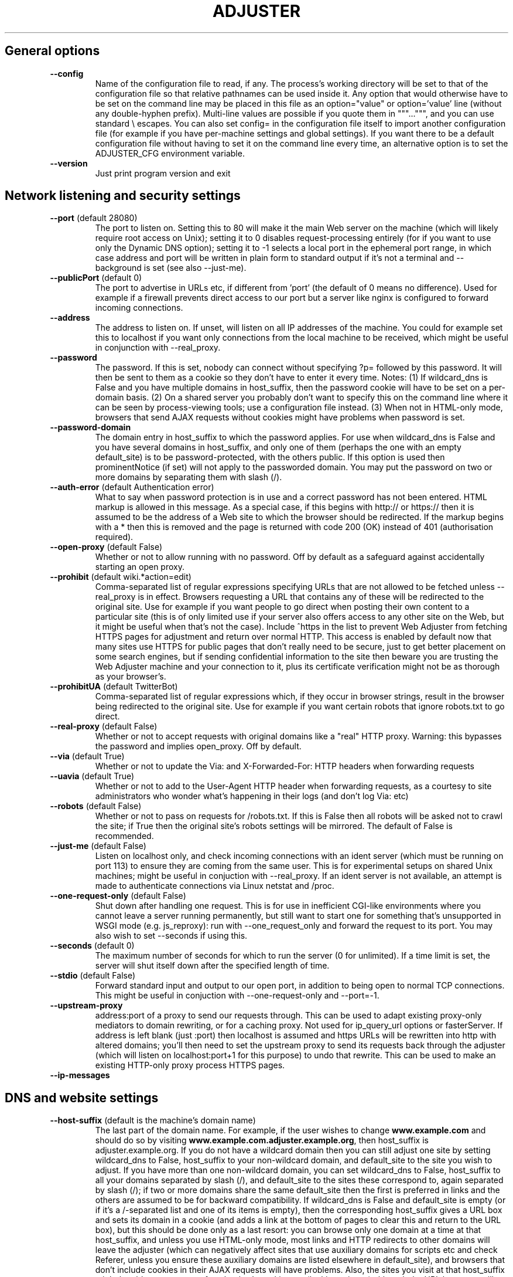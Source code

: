 .\" generated with Ronn-NG/v0.9.1
.\" http://github.com/apjanke/ronn-ng/tree/0.9.1
.TH "ADJUSTER" "1" "June 2023" "Silas S. Brown"
.SH "General options"
.TP
\fB\-\-config\fR
Name of the configuration file to read, if any\. The process's working directory will be set to that of the configuration file so that relative pathnames can be used inside it\. Any option that would otherwise have to be set on the command line may be placed in this file as an option="value" or option='value' line (without any double\-hyphen prefix)\. Multi\-line values are possible if you quote them in """\|\.\|\.\|\.""", and you can use standard \e escapes\. You can also set config= in the configuration file itself to import another configuration file (for example if you have per\-machine settings and global settings)\. If you want there to be a default configuration file without having to set it on the command line every time, an alternative option is to set the ADJUSTER_CFG environment variable\.
.TP
\fB\-\-version\fR
Just print program version and exit
.SH "Network listening and security settings"
.TP
\fB\-\-port\fR (default 28080)
The port to listen on\. Setting this to 80 will make it the main Web server on the machine (which will likely require root access on Unix); setting it to 0 disables request\-processing entirely (for if you want to use only the Dynamic DNS option); setting it to \-1 selects a local port in the ephemeral port range, in which case address and port will be written in plain form to standard output if it's not a terminal and \-\-background is set (see also \-\-just\-me)\.
.TP
\fB\-\-publicPort\fR (default 0)
The port to advertise in URLs etc, if different from 'port' (the default of 0 means no difference)\. Used for example if a firewall prevents direct access to our port but a server like nginx is configured to forward incoming connections\.
.TP
\fB\-\-address\fR
The address to listen on\. If unset, will listen on all IP addresses of the machine\. You could for example set this to localhost if you want only connections from the local machine to be received, which might be useful in conjunction with \-\-real_proxy\.
.TP
\fB\-\-password\fR
The password\. If this is set, nobody can connect without specifying ?p= followed by this password\. It will then be sent to them as a cookie so they don't have to enter it every time\. Notes: (1) If wildcard_dns is False and you have multiple domains in host_suffix, then the password cookie will have to be set on a per\-domain basis\. (2) On a shared server you probably don't want to specify this on the command line where it can be seen by process\-viewing tools; use a configuration file instead\. (3) When not in HTML\-only mode, browsers that send AJAX requests without cookies might have problems when password is set\.
.TP
\fB\-\-password\-domain\fR
The domain entry in host_suffix to which the password applies\. For use when wildcard_dns is False and you have several domains in host_suffix, and only one of them (perhaps the one with an empty default_site) is to be password\-protected, with the others public\. If this option is used then prominentNotice (if set) will not apply to the passworded domain\. You may put the password on two or more domains by separating them with slash (/)\.
.TP
\fB\-\-auth\-error\fR (default Authentication error)
What to say when password protection is in use and a correct password has not been entered\. HTML markup is allowed in this message\. As a special case, if this begins with http:// or https:// then it is assumed to be the address of a Web site to which the browser should be redirected\. If the markup begins with a * then this is removed and the page is returned with code 200 (OK) instead of 401 (authorisation required)\.
.TP
\fB\-\-open\-proxy\fR (default False)
Whether or not to allow running with no password\. Off by default as a safeguard against accidentally starting an open proxy\.
.TP
\fB\-\-prohibit\fR (default wiki\.*action=edit)
Comma\-separated list of regular expressions specifying URLs that are not allowed to be fetched unless \-\-real_proxy is in effect\. Browsers requesting a URL that contains any of these will be redirected to the original site\. Use for example if you want people to go direct when posting their own content to a particular site (this is of only limited use if your server also offers access to any other site on the Web, but it might be useful when that's not the case)\. Include ^https in the list to prevent Web Adjuster from fetching HTTPS pages for adjustment and return over normal HTTP\. This access is enabled by default now that many sites use HTTPS for public pages that don't really need to be secure, just to get better placement on some search engines, but if sending confidential information to the site then beware you are trusting the Web Adjuster machine and your connection to it, plus its certificate verification might not be as thorough as your browser's\.
.TP
\fB\-\-prohibitUA\fR (default TwitterBot)
Comma\-separated list of regular expressions which, if they occur in browser strings, result in the browser being redirected to the original site\. Use for example if you want certain robots that ignore robots\.txt to go direct\.
.TP
\fB\-\-real\-proxy\fR (default False)
Whether or not to accept requests with original domains like a "real" HTTP proxy\. Warning: this bypasses the password and implies open_proxy\. Off by default\.
.TP
\fB\-\-via\fR (default True)
Whether or not to update the Via: and X\-Forwarded\-For: HTTP headers when forwarding requests
.TP
\fB\-\-uavia\fR (default True)
Whether or not to add to the User\-Agent HTTP header when forwarding requests, as a courtesy to site administrators who wonder what's happening in their logs (and don't log Via: etc)
.TP
\fB\-\-robots\fR (default False)
Whether or not to pass on requests for /robots\.txt\. If this is False then all robots will be asked not to crawl the site; if True then the original site's robots settings will be mirrored\. The default of False is recommended\.
.TP
\fB\-\-just\-me\fR (default False)
Listen on localhost only, and check incoming connections with an ident server (which must be running on port 113) to ensure they are coming from the same user\. This is for experimental setups on shared Unix machines; might be useful in conjuction with \-\-real_proxy\. If an ident server is not available, an attempt is made to authenticate connections via Linux netstat and /proc\.
.TP
\fB\-\-one\-request\-only\fR (default False)
Shut down after handling one request\. This is for use in inefficient CGI\-like environments where you cannot leave a server running permanently, but still want to start one for something that's unsupported in WSGI mode (e\.g\. js_reproxy): run with \-\-one_request_only and forward the request to its port\. You may also wish to set \-\-seconds if using this\.
.TP
\fB\-\-seconds\fR (default 0)
The maximum number of seconds for which to run the server (0 for unlimited)\. If a time limit is set, the server will shut itself down after the specified length of time\.
.TP
\fB\-\-stdio\fR (default False)
Forward standard input and output to our open port, in addition to being open to normal TCP connections\. This might be useful in conjuction with \-\-one\-request\-only and \-\-port=\-1\.
.TP
\fB\-\-upstream\-proxy\fR
address:port of a proxy to send our requests through\. This can be used to adapt existing proxy\-only mediators to domain rewriting, or for a caching proxy\. Not used for ip_query_url options or fasterServer\. If address is left blank (just :port) then localhost is assumed and https URLs will be rewritten into http with altered domains; you'll then need to set the upstream proxy to send its requests back through the adjuster (which will listen on localhost:port+1 for this purpose) to undo that rewrite\. This can be used to make an existing HTTP\-only proxy process HTTPS pages\.
.TP
\fB\-\-ip\-messages\fR

.SH "DNS and website settings"
.TP
\fB\-\-host\-suffix\fR (default is the machine's domain name)
The last part of the domain name\. For example, if the user wishes to change \fBwww\.example\.com\fR and should do so by visiting \fBwww\.example\.com\.adjuster\.example\.org\fR, then host_suffix is adjuster\.example\.org\. If you do not have a wildcard domain then you can still adjust one site by setting wildcard_dns to False, host_suffix to your non\-wildcard domain, and default_site to the site you wish to adjust\. If you have more than one non\-wildcard domain, you can set wildcard_dns to False, host_suffix to all your domains separated by slash (/), and default_site to the sites these correspond to, again separated by slash (/); if two or more domains share the same default_site then the first is preferred in links and the others are assumed to be for backward compatibility\. If wildcard_dns is False and default_site is empty (or if it's a /\-separated list and one of its items is empty), then the corresponding host_suffix gives a URL box and sets its domain in a cookie (and adds a link at the bottom of pages to clear this and return to the URL box), but this should be done only as a last resort: you can browse only one domain at a time at that host_suffix, and unless you use HTML\-only mode, most links and HTTP redirects to other domains will leave the adjuster (which can negatively affect sites that use auxiliary domains for scripts etc and check Referer, unless you ensure these auxiliary domains are listed elsewhere in default_site), and browsers that don't include cookies in their AJAX requests will have problems\. Also, the sites you visit at that host_suffix might be able to see some of each other's cookies etc (leaking privacy) although the URL box page will try to clear site cookies\.
.TP
\fB\-\-default\-site\fR
The site to fetch from if nothing is specified before host_suffix, e\.g\. example\.org (add \.0 at the end to specify an HTTPS connection, but see the 'prohibit' option)\. If default_site is omitted then the user is given a URL box when no site is specified; if it is 'error' then an error is shown in place of the URL box (the text of the error depends on the settings of wildcard_dns and real_proxy)\.
.TP
\fB\-\-search\-sites\fR
Comma\-separated list of search sites to be made available when the URL box is displayed (if default_site is empty)\. Each item in the list should be a URL (which will be prepended to the search query), then a space, then a short description of the site\. The first item on the list is used by default; the user can specify other items by making the first word of their query equal to the first word of the short description\. Additionally, if some of the letters of that first word are in parentheses, the user may specify just those letters\. So for example if you have an entry \fBhttp://search\.example\.com/?q=\fR (e)xample, and the user types 'example test' or 'e test', it will use \fBhttp://search\.example\.com/?q=test\fR
.TP
\fB\-\-urlbox\-extra\-html\fR
Any extra HTML you want to place after the URL box (when shown), such as a paragraph explaining what your filters do etc\.
.TP
\fB\-\-urlboxPath\fR (default /)
The path of the URL box for use in links to it\. This might be useful for wrapper configurations, but a URL box can be served from any path on the default domain\. If however urlboxPath is set to something other than / then efforts are made to rewrite links to use it more often when in HTML\-only mode with cookie domain, which might be useful for limited\-server situations\. You can force HTML\-only mode to always be on by prefixing urlboxPath with *
.TP
\fB\-\-wildcard\-dns\fR (default True)
Set this to False if you do \fBnot\fR have a wildcard domain and want to process only default_site\. Setting this to False does not actually prevent other sites from being processed (for example, a user could override their local DNS resolver to make up for your lack of wildcard domain); if you want to really prevent other sites from being processed then you should get nginx or similar to block incoming requests for the wrong domain\. Setting wildcard_dns to False does stop the automatic re\-writing of links to sites other than default_site\. Leave it set to True to have \fBall\fR sites' links rewritten on the assumption that you have a wildcard domain\.
.SH "General adjustment options"
.TP
\fB\-\-default\-cookies\fR
Semicolon\-separated list of name=value cookies to send to all remote sites, for example to set preferences\. Any cookies that the browser itself sends will take priority over cookies in this list\. Note that these cookies are sent to \fBall\fR sites\. You can set a cookie only on a specific browser by putting (browser\-string) before the cookie name, e\.g\. (iPad)x=y will set x=y only if 'iPad' occurs in the browser string (to match more than one browser\-string keyword, you have to specify the cookie multiple times)\.
.TP
\fB\-\-headAppend\fR
Code to append to the HEAD section of every HTML document that has a BODY\. Use for example to add your own stylesheet links and scripts\. Not added to documents that lack a BODY such as framesets\.
.TP
\fB\-\-headAppendCSS\fR
URL of a stylesheet to add to the HEAD section of every HTML document that has a BODY\. This option automatically generates the LINK REL=\|\.\|\.\|\. markup for it, and also tries to delete the string '!important' from other stylesheets, to emulate setting this stylesheet as a user CSS\. Additionally, it is not affected by \-\-js\-upstream as headAppend is\. You can also include one or more 'fields' in the URL, by marking them with %s and following the URL with options e\.g\. \fBhttp://example\.org/style%s\-%s\.css;1,2,3;A,B\fR will allow combinations like style1\-A\.css or style3\-B\.css; in this case appropriate selectors are provided with the URL box (values may optionally be followed by = and a description), and any visitors who have not set their options will be redirected to the URL box to do so\.
.TP
\fB\-\-protectedCSS\fR
A regular expression matching URLs of stylesheets with are "protected" from having their '!important' strings deleted by headAppendCSS's logic\. This can be used for example if you are adding scripts to allow the user to choose alternate CSS files in place of headAppendCSS, and you wish the alternate CSS files to have the same status as the one supplied in headAppendCSS\.
.TP
\fB\-\-cssName\fR
A name for the stylesheet specified in headAppendCSS, such as "High Contrast"\. If cssName is set, then the headAppendCSS stylesheet will be marked as "alternate", with Javascript links at the bottom of the page for browsers that lack their own CSS switching options\. If cssName begins with a * then the stylesheet is switched on by default; if cssName begins with a # then the stylesheet is switched on by default only if the browser reports system dark mode; if cssName is not set then the stylesheet (if any) is always on\.
.TP
\fB\-\-cssNameReload\fR (default IEMobile 6, IEMobile 7, IEMobile 8, Opera Mini, Opera Mobi, rekonq, MSIE 5, MSIE 6, MSIE 7, MSIE 9, MSIE 10)
List of (old) browsers that require alternate code for the cssName option, which is slower as it involves reloading the page on CSS switches\. Use this if the CSS switcher provided by cssName does nothing on your browser\.
.TP
\fB\-\-cssHtmlAttrs\fR
Attributes to add to the BODY element of an HTML document when cssNameReload is in effect (or when it would be in effect if cssName were set)\. This is for old browsers that try to render the document first and apply CSS later\. Example: 'text="yellow" bgcolor="black"' (not as flexible as CSS but can still make the rendering process less annoying)\. If headAppendCSS has "fields" then cssHtmlAttrs can list multiple sets of attributes separated by ; and each set corresponds with an option in the last field of headAppendCSS\.
.TP
\fB\-\-headAppendRuby\fR (default False)
Convenience option which adds CSS and Javascript code to the HTML body that tries to ensure simple RUBY markup displays legibly across all modern browsers; this might be useful if you used Annotator Generator to make the htmlFilter program\. (The option is named 'head' because it used to add markup to the HEAD; this was moved to the BODY to work around browser bugs\.)
.TP
\fB\-\-highlighting\fR
Convenience option which adds CSS and Javascript code to add a text\-highlighting option to some browsers\. If set, this option should be set to a comma\-separated list of available colours (please ensure there's at least one for each stylesheet colour scheme likely to be in use); won't work well with \-\-render because images are not highlighted\. Highlights are saved in the browser, but might load incorrectly if the page's text changes between sessions\.
.TP
\fB\-\-bodyAppend\fR
Code to append to the BODY section of every HTML document that has one\. Use for example to add a script that needs to be run after the rest of the body has been read, or to add a footer explaining how the page has been modified\. See also prominentNotice\.
.TP
\fB\-\-bodyAppendGoesAfter\fR
If this is set to a regular expression matching some text or HTML code that appears verbatim in the body section, the code in bodyAppend will be inserted after the last instance of this regular expression (case sensitive) instead of at the end of the body\. Use for example if a site styles its pages such that the end of the body is not a legible place for a footer\.
.TP
\fB\-\-bodyPrepend\fR
Code to place at the start of the BODY section of every HTML document that has one\.
.TP
\fB\-\-prominentNotice\fR
Text to add as a prominent notice to processed sites (may include HTML)\. If the browser has sufficient Javascript support, this will float relative to the browser window and will contain an 'acknowledge' button to hide it (for the current site in the current browsing session)\. Use prominentNotice if you need to add important information about how the page has been modified\. If you set prominentNotice to the special value "htmlFilter", then the output of the htmlFilter option (if any) will be placed as a prominent notice; this can be used if you want to provide extra information or links derived from the content of the page\. Note: if you include Javascript document\.write() code in prominentNotice, check that document\.readyState is not 'complete' or you might find the document is erased on some website/browser combinations when a site script somehow causes your script to be re\-run after the document stream is closed\. In some rare cases you might also need to verify that document\.cookie does not contain _WA_warnOK=1
.TP
\fB\-\-staticDocs\fR
url#path of static documents to add to every website, e\.g\. /_myStatic/#/var/www (make sure the first part is something not likely to be used by the websites you visit)\. This can be used to supply extra Javascript (e\.g\. for bodyPrepend to load) if it needs to be served from the same domain\. The password option does not apply to staticDocs\.
.TP
\fB\-\-delete\fR
Comma\-separated list of regular expressions to delete from HTML documents\. Can be used to delete selected items of Javascript and other code if it is causing trouble for your browser\. Will also delete from the text of pages; use with caution\.
.TP
\fB\-\-delete\-css\fR
Comma\-separated list of regular expressions to delete from CSS documents (but not inline CSS in HTML); can be used to remove, for example, dimension limits that conflict with annotations you add, as an alternative to inserting CSS overrides\. In rare cases you might want to replace the deleted regexp with another, in which case you can use @@ to separate the two, and a second @@ can be used to specify a string in the CSS URL that must be present for the operation to take effect (this could be combined with a codeChanges to add query parameters to the URL if you want the change to occur only when the CSS is loaded from specific HTML pages)\.
.TP
\fB\-\-delete\-doctype\fR (default False)
Delete the DOCTYPE declarations from HTML pages\. This option is needed to get some old Webkit browsers to apply multiple CSS files consistently\.
.TP
\fB\-\-deleteOmit\fR (default iPhone, iPad, Android, Macintosh)
A list of browsers that do not need the delete and delete\-doctype options to be applied\. If any of these strings occur in the user\-agent then these options are disabled for that request, on the assumption that these browsers are capable enough to cope with the "problem" code\. Any delete\-css option is still applied however\.
.TP
\fB\-\-cacheOmit\fR (default IEMobile)
A list of browsers that cannot be trusted to provide correct Cache\-Control headers\. Use this if your browser fails to renew data when you press Reload\.
.TP
\fB\-\-zeroWidthDelete\fR (default IEMobile, MSIE 6)
A list of (old) browsers that cannot be relied on to process Unicode zero\-width space (U+200b) correctly and need it removed from websites
.TP
\fB\-\-codeChanges\fR
Several lines of text specifying changes that are to be made to all HTML and Javascript code files on certain sites; use as a last resort for fixing a site's scripts\. This option is best set in the configuration file and surrounded by r"""\|\.\|\.\|\."""\. The first line is a URL prefix (just "http" matches all); append a # to match an exact URL instead of a prefix, and #+number (e\.g\. #1 or #2) to match an exact URL and perform the change only that number of times in the page\. The second line is a string of code to search for, and the third is a string to replace it with\. Further groups of URL/search/replace lines may follow; blank lines and lines starting with # are ignored\. If the 'URL prefix' starts with a * then it is instead a string to search for within the code of the document body; any documents containing this code will match; thus it's possible to write rules of the form 'if the code contains A, then replace B with C'\. This processing takes place before any 'delete' option takes effect so it's possible to pick up on things that will be deleted, and it occurs after the domain rewriting so it's possible to change rewritten domains in the search/replace strings (but the URL prefix above should use the non\-adjusted version)\.
.TP
\fB\-\-boxPrompt\fR (default Website to adjust)
What to say before the URL box (when shown); may include HTML; for example if you've configured Web Adjuster to perform a single specialist change that can be described more precisely with some word other than 'adjust', you might want to set this\.
.TP
\fB\-\-viewsource\fR (default False)
Provide a "view source" option\. If set, you can see a page's pre\-adjustment source code, plus client and server headers, by adding "\.viewsource" to the end of a URL (after any query parameters etc)
.TP
\fB\-\-htmlonly\-mode\fR (default True)
Provide a checkbox allowing the user to see pages in "HTML\-only mode", stripping out images, scripts and CSS; this might be a useful fallback for very slow connections if a site's pages bring in many external files and the browser cannot pipeline its requests\. The checkbox is displayed by the URL box, not at the bottom of every page\.
.TP
\fB\-\-htmlonly\-css\fR (default False)
Leave images and CSS in the page when in "HTML\-only mode", removing only scripts
.TP
\fB\-\-mailtoPath\fR (default /@mail@to@__)
A location on every adjusted website to put a special redirection page to handle mailto: links, showing the user the contents of the link first (in case a mail client is not set up)\. This must be made up of URL\-safe characters starting with a / and should be a path that is unlikely to occur on normal websites and that does not conflict with renderPath\. If this option is empty, mailto: links are not changed\. (Currently, only plain HTML mailto: links are changed by this function; Javascript\-computed ones are not\.)
.TP
\fB\-\-mailtoSMS\fR (default Opera Mini, Opera Mobi, Android, Phone, Mobile)
When using mailtoPath, you can set a comma\-separated list of platforms that understand sms: links\. If any of these strings occur in the user\-agent then an SMS link will be provided on the mailto redirection page, to place the suggested subject and/or body into a draft SMS message instead of an email\.
.SH "External processing options"
.TP
\fB\-\-htmlFilter\fR
External program(s) to run to filter every HTML document\. If more than one program is specified separated by # then the user will be given a choice (see htmlFilterName option)\. Any shell command can be used; its standard input will get the HTML (or the plain text if htmlText is set), and it should send the new version to standard output\. Multiple copies of each program might be run at the same time to serve concurrent requests\. UTF\-8 character encoding is used\. If you are not able to run external programs then you could use a back\-end server (specify an http:// or https:// URL and input is POSTed in the request body; if this back\-end server is another Web Adjuster with submitPath and submitBookmarklet set then give its submitPath plus uA for its 1st filter, uB for its 2nd, etc), or use a Python function: specify * followed by the function name, and inject the function into the adjuster module from a wrapper script (which imports adjuster, sets adjuster\.options\.htmlFilter etc, injects the function and calls adjuster\.main)\. The function should take a byte\-string and return its modified version, and is run in the serving thread\. See also htmlUrl and htmlonly_tell_filter options\.
.TP
\fB\-\-htmlFilterName\fR
A name for the task performed by htmlFilter\. If this is set, the user will be able to switch it on and off from the browser via a cookie and some Javascript links at the bottom of HTML pages\. If htmlFilter lists two or more options, htmlFilterName should list the same number plus one (again separated by #); the first is the name of the entire category (for example "filters"), and the user can choose between any one of them or none at all (hence the number of options is one more than the number of filters); if this yields more than 3 options then all but the first two are hidden behind a "More" option on some browsers\.
.TP
\fB\-\-htmlJson\fR (default False)
Try to detect HTML strings in JSON responses and feed them to htmlFilter\. This can help when using htmlFilter with some AJAX\-driven sites\. \fBImportant\fR: Unless you also set the 'separator' option, the external program must preserve all newline characters, because multiple HTML strings in the same JSON response will be given to it separated by newlines, and the newlines of the output determine which fragment to put back where\. (If you combine htmlJson with htmlText, the external program will see text in HTML in JSON as well as text in HTML, but it won't see text in HTML in JSON in HTML\.)
.TP
\fB\-\-htmlText\fR (default False)
Causes the HTML to be parsed, and only the text parts (not the markup) will be sent to htmlFilter\. Useful to save doing HTML parsing in the external program\. The external program is still allowed to include HTML markup in its output\. \fBImportant\fR: Unless you also set the 'separator' option, the external program must preserve all newline characters, because multiple text strings will be given to it separated by newlines, and the newlines of the output determine which modified string to put back where\.
.TP
\fB\-\-separator\fR
If you are using htmlFilter with htmlJson and/or htmlText, you can set separator to any text string to be used as a separator between multiple items of data when passing them to the external program\. By default, newlines are used for this, but you can set it to any other character or sequence of characters that cannot be added or removed by the program\. (It does not matter if a website's text happens to use the separator characters\.) If separator is set, not only will it be used as a separator \fBbetween\fR items of data but also it will be added before the first and after the last item, thus allowing you to use an external program that outputs extra text before the first and after the last item\. The extra text will be discarded\. If however you do not set separator then the external program should not add anything extra before/after the document\.
.TP
\fB\-\-leaveTags\fR (default script, style, title, textarea, option)
When using htmlFilter with htmlText, you can set a comma\-separated list of HTML tag names whose enclosed text should \fBnot\fR be sent to the external program for modification\. For this to work, the website must properly close these tags and must not nest them\. (This list is also used for character\-set rendering\.)
.TP
\fB\-\-stripTags\fR (default wbr)
When using htmlFilter with htmlText, you can set a comma\-separated list of HTML tag names which should be deleted if they occur in any section of running text\. For example, "wbr" (word\-break opportunity) tags (listed by default) might cause problems with phrase\-based annotators\.
.TP
\fB\-\-htmlUrl\fR (default False)
Add a line containing the document's URL to the start of what gets sent to htmlFilter (useful for writing filters that behave differently for some sites; not yet implemented for submitBookmarklet, which will show a generic URL)\. The URL line must not be included in the filter's response\.
.TP
\fB\-\-htmlonly\-tell\-filter\fR (default False)
Add a line showing the current status of "HTML\-only mode" (see htmlonly_mode option) to the start of what gets sent to htmlFilter (before any htmlUrl if present), as "True" or "False" (must not be included in the filter's response)\. This may be useful for filters that need to do extra processing if client\-side scripts are removed\.
.TP
\fB\-\-submitPath\fR
If set, accessing this path (on any domain) will give a form allowing the user to enter their own text for processing with htmlFilter\. The path should be one that websites are not likely to use (even as a prefix), and must begin with a slash (/)\. If you prefix this with a * then the * is removed and any password set in the 'password' option does not apply to submitPath\. Details of the text entered on this form is not logged by Web Adjuster, but short texts are converted to compressed GET requests which might be logged by proxies etc\.
.TP
\fB\-\-submitPrompt\fR (default Type or paste in some text to adjust)
What to say before the form allowing users to enter their own text when submitPath is set (compare boxPrompt)
.TP
\fB\-\-submitBookmarklet\fR (default True)
If submitPath and htmlFilter is set, and if browser Javascript support seems sufficient, then add one or more 'bookmarklets' to the 'Upload Text' page (named after htmlFilterName if provided), allowing the user to quickly upload text from other sites\. This might be useful if for some reason those sites cannot be made to go through Web Adjuster directly\. The bookmarklets should work on modern desktop browsers and on iOS and Android; they should cope with frames and with Javascript\-driven changes to a page, and on some browsers an option is provided to additionally place the page into a frameset so that links to other pages on the same site can be followed without explicitly reactivating the bookmarklet (but this does have disadvantages\(empage must be reloaded + URL display gets 'stuck'\(emso it's left to the user to choose)\.
.TP
\fB\-\-submitBookmarkletFilterJS\fR (default !c\.nodeValue\.match(/^[ \-~\es]*$/))
A Javascript expression that evaluates true if a DOM text node 'c' should be processed by the 'bookmarklet' Javascript when submitPath and submitBookmarklet are set\. To process \fBall\fR text, set this option to c\.nodeValue\.length, but if your htmlFilter will not change certain kinds of text then you can make the Javascript run more efficiently by not processing these (quote the expression carefully)\. The default setting will not process text that is all ASCII\.
.TP
\fB\-\-submitBookmarkletChunkSize\fR (default 1024)
Specifies the approximate number of characters at a time that the 'bookmarklet' Javascript will send to the server if submitPath and submitBookmarklet are set\. Setting this too high could impair browser responsiveness, but too low will be inefficient with bandwidth and pages will take longer to finish\.
.TP
\fB\-\-submitBookmarkletDomain\fR
If set, specifies a domain to which the 'bookmarklet' Javascript should send its XMLHttpRequests, and ensures that they are sent over HTTPS if the 'bookmarklet' is activated from an HTTPS page (this is needed by some browsers to prevent blocking the XMLHttpRequest)\. submitBookmarkletDomain should be a domain for which the adjuster (or an identically\-configured copy) can receive requests on both HTTP and HTTPS, and which has a correctly\-configured HTTPS front\-end with valid certificate\.
.TP
\fB\-\-letsEncryptWarning\fR (default False)
Indicates that submitBookmarkletDomain (if set) has an HTTPS server that uses a certificate from LetsEncrypt, and we should warn users of certain old browsers that they won't accept it by default now LetsEncrypt's X3 expired at the end of September 2021
.TP
\fB\-\-submitBookmarkletRemoveExistingRuby\fR (default True)
Specifies that 'bookmarklets' added to the 'Upload text' page should remove all existing ruby on a page before running\. Use this for example if you expect to replace the text with ruby of a different kind of annotation\.
.SH "Javascript execution options"
.TP
\fB\-\-js\-interpreter\fR
Execute Javascript on the server for users who choose "HTML\-only mode"\. You can set js_interpreter to PhantomJS, HeadlessChrome, HeadlessFirefox, Chrome, Firefox, or edbrowse (experimental), and must have the appropriate one installed, along with an appropriate version of Selenium (and ChromeDriver or GeckoDriver if appropriate) if not using edbrowse\. Non\-headless Chrome or Firefox requires a display (and might not respond to manual window close) but may help work around bugs in some headless versions\. If you have multiple users, beware logins etc may be shared! If a URL box cannot be displayed (no wildcard_dns and default_site is full, or processing a "real" proxy request) then htmlonly_mode auto\-activates when js_interpreter is set, thus providing a way to partially Javascript\-enable browsers like Lynx\. If \-\-viewsource is enabled then js_interpreter URLs may also be followed by \.screenshot
.TP
\fB\-\-js\-upstream\fR (default False)
Handle \-\-headAppend, \-\-bodyPrepend, \-\-bodyAppend and \-\-codeChanges upstream of our Javascript interpreter instead of making these changes as code is sent to the client, and make \-\-staticDocs available to our interpreter as well as to the client\. This is for running experimental 'bookmarklets' etc with browsers like Lynx\.
.TP
\fB\-\-js\-frames\fR (default False)
When using js_interpreter, append the content of all frames and iframes to the main document\. This might help with bandwidth reduction and with sites that have complex cross\-frame dependencies that can be broken by sending separate requests through the adjuster\.
.TP
\fB\-\-js\-instances\fR (default 1)
The number of virtual browsers to load when js_interpreter is in use\. Increasing it will take more RAM but may aid responsiveness if you're loading multiple sites at once\.
.TP
\fB\-\-js\-429\fR (default True)
Return HTTP error 429 (too many requests) if js_interpreter queue is too long at page\-prefetch time\. When used with \-\-multicore, additionally close to new requests any core that's currently processing its full share of js_instances\.
.TP
\fB\-\-js\-restartAfter\fR (default 10)
When js_interpreter is in use, restart each virtual browser after it has been used this many times (0=unlimited); might help work around excessive RAM usage in PhantomJS v2\.1\.1\. If you have many \-\-js\-instances (and hardware to match) you could also try \-\-js\-restartAfter=1 (restart after every request) to work around runaway or unresponsive PhantomJS processes\.
.TP
\fB\-\-js\-restartMins\fR (default 10)
Restart an idle js_interpreter instance after about this number of minutes (0=unlimited); use this to stop the last\-loaded page from consuming CPU etc indefinitely if no more requests arrive at that instance\. Not applicable when \-\-js\-restartAfter=1\.
.TP
\fB\-\-js\-timeout1\fR (default 30)
When js_interpreter is in use, tell it to allow this number of seconds for initial page load\. More time is allowed for XMLHttpRequest etc to finish (unless our client cuts the connection in the meantime)\.
.TP
\fB\-\-js\-timeout2\fR (default 100)
When js_interpreter is in use, this value in seconds is treated as a 'hard timeout': if a webdriver process does not respond at all within this time, it is assumed hung and emergency restarted\.
.TP
\fB\-\-js\-retry\fR (default True)
If a js_interpreter fails, restart it and try the same fetch again while the remote client is still waiting
.TP
\fB\-\-js\-fallback\fR (default X\-Js\-Fallback)
If this is set to a non\-empty string and a js_interpreter fails (even after js_retry if set), serve the page without Javascript processing instead of serving an error\. The HTTP header specified by this option can tell the client whether or not Javascript was processed when a page is served\.
.TP
\fB\-\-js\-reproxy\fR (default True)
When js_interpreter is in use, have it send its upstream requests back through the adjuster on a different port\. This allows js_interpreter to be used for POST forms, fixes its Referer headers when not using real_proxy, monitors AJAX for early completion, prevents problems with file downloads, and enables the js_prefetch option\.
.TP
\fB\-\-js\-prefetch\fR (default True)
When running with js_reproxy, prefetch main pages to avoid holding up a js_interpreter instance if the remote server is down\. Turn this off if you expect most remote servers to be up and you want to detect js_429 issues earlier\.
.TP
\fB\-\-js\-UA\fR
Custom user\-agent string for js_interpreter requests, if for some reason you don't want to use the JS browser's default (or the client's if js_reproxy is on and js_prefetch off)\. If you prefix js_UA with a * then the * is removed and the user\-agent string is set by the upstream proxy (\-\-js_reproxy) so scripts running in the JS browser itself will see its original user\-agent\.
.TP
\fB\-\-js\-images\fR (default True)
When js_interpreter is in use, instruct it to fetch images just for the benefit of Javascript execution\. Setting this to False saves bandwidth but misses out image onload events\.
.TP
\fB\-\-js\-size\fR (default 1024x768)
The virtual screen dimensions of the browser when js_interpreter is in use (changing it might be useful for screenshots)
.TP
\fB\-\-js\-links\fR (default True)
When js_interpreter is in use, handle some Javascript links via special suffixes on href URLs\. Turn this off if you don't mind such links not working and you want to ensure URLs are unchanged modulo domain\-rewriting\.
.TP
\fB\-\-js\-multiprocess\fR (default True)
When js_interpreter is in use, handle the webdriver instances in completely separate processes (not just separate threads) when the multiprocessing module is available and working\. Recommended: if a webdriver instance gets 'stuck' in a way that somehow hangs its controlling process, we can detect and restart it\.
.TP
\fB\-\-ssl\-fork\fR (default False)
(Unix only) Run SSL\-helper proxies as separate processes to stop the main event loop from being stalled by buggy SSL libraries\. This costs RAM, but adding \-\-multicore too will limit the number of helpers to one per core instead of one per port, so \-\-ssl\-fork \-\-multicore is recommended if you want more js_interpreter instances than cores\.
.SH "Server control options"
.TP
\fB\-\-background\fR (default False)
(Unix only) Fork to the background as soon as the server has started\. You might want to enable this if you will be running it from crontab, to avoid long\-running cron processes\.
.TP
\fB\-\-restart\fR (default False)
(Unix only) Try to terminate any other process listening on our port number before we start\. Useful if Web Adjuster is running in the background and you want to quickly restart it with new options\. Note that no check is made to make sure the other process is a copy of Web Adjuster; whatever it is, if it has our port open, it is asked to stop\.
.TP
\fB\-\-stop\fR (default False)
(Unix only) Like 'restart', but don't replace the other process after stopping it\. This option can be used to stop a background server (if it's configured with the same port number) without starting a new one\.
.TP
\fB\-\-install\fR (default False)
Try to install the program in the current user's Unix crontab as an @reboot entry, unless it's already there\. The arguments of the cron entry will be the same as the command line, with no directory changes, so make sure you are in the home directory before doing this\. The program will continue to run normally after the installation attempt\. (If you are on Cygwin then you might need to run cron\-config also\.)
.TP
\fB\-\-pidfile\fR
Write our process ID to this file when running in the background, so you can set up a systemd service with Type=forking and PIDFile=this instead of using crontab\. (Alternatively use 'pip install sdnotify' and run in the foreground with Type=notify\.)
.TP
\fB\-\-browser\fR
The Web browser command to run\. If this is set, Web Adjuster will run the specified command (which is assumed to be a web browser), and will exit when this browser exits\. This is useful in conjunction with \-\-real_proxy to have a personal proxy run with the browser\. You still need to set the browser to use the proxy; this can sometimes be done via browser command line or environment variables\.
.TP
\fB\-\-run\fR
A command to run that is not a browser\. If set, Web Adjuster will run the specified command and will restart it if it stops\. The command will be stopped when Web Adjuster is shut down\. This could be useful, for example, to run an upstream proxy\.
.TP
\fB\-\-runWait\fR (default 1)
The number of seconds to wait before restarting the 'run' command if it fails
.SH "Media conversion options"
.TP
\fB\-\-bitrate\fR (default 0)
Audio bitrate for MP3 files, or 0 to leave them unchanged\. If this is set to anything other than 0 then the 'lame' program must be present\. Bitrate is normally a multiple of 8\. If your mobile device has a slow link, try 16 for speech\.
.TP
\fB\-\-askBitrate\fR (default False)
If True, instead of recoding MP3 files unconditionally, try to add links to "lo\-fi" versions immediately after each original link so you have a choice\.
.TP
\fB\-\-pdftotext\fR (default False)
If True, add links to run PDF files through the 'pdftotext' program (which must be present if this is set)\. A text link will be added just after any PDF link that is found, so that you have a choice of downloading PDF or text; note that pdftotext does not always manage to extract all text (you can use \-\-pdfomit to specify URL patterns that should not get text links)\. The htmlJson setting will also be applied to the PDF link finder, and see also the guessCMS option\.
.TP
\fB\-\-pdfomit\fR
A comma\-separated list of regular expressions which, if any are found in a PDF link's URL, will result in a text link not being generated for that PDF link (although a conversion can still be attempted if a user manually enters the modified URL)\. Use this to avoid confusion for PDF files you know cannot be converted\.
.TP
\fB\-\-epubtotext\fR (default False)
If True, add links to run EPUB files through Calibre's 'ebook\-convert' program (which must be present), to produce a text\-only option (or a MOBI option if a Kindle is in use)\. A text link will be added just after any EPUB link that is found, so that you have a choice of downloading EPUB or text\. The htmlJson setting will also be applied to the EPUB link finder, and see also the guessCMS option\.
.TP
\fB\-\-epubtozip\fR (default False)
If True, add links to download EPUB files renamed to ZIP, as a convenience for platforms that don't have EPUB readers but can open them as ZIP archives and display the XHTML files they contain\. The htmlJson setting will also be applied to the EPUB link finder, and see also the guessCMS option\.
.TP
\fB\-\-guessCMS\fR (default False)
If True, then the pdftotext, epubtotext and epubtozip options attempt to guess if a link is pointing to a PDF or EPUB file via a Content Management System (i\.e\. the URL does not end in \.pdf or \.epub, but contains something like ?format=PDF)
.TP
\fB\-\-pdfepubkeep\fR (default 200)
Number of seconds to keep any generated text files from PDF and EPUB\. If this is 0, the files will be deleted immediately, but that might be undesirable: if a mobile phone browser has a timeout that takes effect before ebook\-convert has finished (this can sometimes be the case with Opera Mini for example), it might be best to allow the user to wait a short time and re\-submit the request, this time getting a cached response\.
.TP
\fB\-\-waitpage\fR (default True)
If the browser seems to be an interactive one, generate a 'please wait' page while converting PDF or EPUB files to text\. Not effective if pdfepubkeep is set too low\.
.SH "Character rendering options"
.TP
\fB\-\-render\fR (default False)
Whether to enable the character\-set renderer\. This functionality requires the Python Imaging Library and suitable fonts\. The settings of htmlJson and leaveTags will also be applied to the renderer\. Text from computed Javascript writes might not be rendered as images\.
.TP
\fB\-\-renderFont\fR
The font file to use for the character\-set renderer (if enabled)\. This should be a font containing all the characters you want to render, and it should be in \.TTF, \.OTF or other Freetype\-supported format (\.PCF is sometimes possible if renderSize is set correctly, e\.g\. 16 for wenquanyi_12pt\.pcf)
.TP
\fB\-\-renderInvert\fR (default False)
If True, the character\-set renderer (if enabled) will use a black background\. Useful when you are also adding a stylesheet with a dark background\.
.TP
\fB\-\-renderSize\fR (default 20)
The height (in pixels) to use for the character\-set renderer if it is enabled\.
.TP
\fB\-\-renderPath\fR (default /@_)
The location on every adjusted website to put the character\-set renderer's images, if enabled\. This must be made up of URL\-safe characters starting with a / and should be a short path that is unlikely to occur on normal websites\.
.TP
\fB\-\-renderFormat\fR (default png)
The file format of the images to be created by the character\-set renderer if it is enabled, for example 'png' or 'jpeg'\.
.TP
\fB\-\-renderRange\fR
The lowest and highest Unicode values to be given to the character\-set renderer if it is enabled\. For example 3000:A6FF for most Chinese characters\. Multiple ranges are allowed\. Any characters \fBnot\fR in one of the ranges will be passed to the browser to render\. If the character\-set renderer is enabled without renderRange being set, then \fBall\fR text will be rendered to images\.
.TP
\fB\-\-renderOmit\fR (default iPhone, iPad, Android, CrOS, Macintosh, Windows NT 6, Windows NT 10, Windows Phone OS, Lynx/2)
A list of platforms that do not need the character\-set renderer\. If any of these strings occur in the user\-agent then the character set renderer is turned off even if it is otherwise enabled, on the assumption that these platforms either have enough fonts already, or wouldn't show the rendered images anyway\.
.TP
\fB\-\-renderOmitGoAway\fR (default False)
If set, any browsers that match renderOmit will not be allowed to use the adjuster\. This is for servers that are set to do character rendering only and do not have enough bandwidth for people who don't need this function and just want a proxy\.
.TP
\fB\-\-renderCheck\fR
If renderOmit does not apply to the browser, it might still be possible to check for native character\-set support via Javascript\. renderCheck can be set to the Unicode value of a character to be checked (try 802F for complete Chinese support); if the browser reports its width differently from known unprintable characters, we assume it won't need our renderer\.
.TP
\fB\-\-renderNChar\fR (default 1)
The maximum number of characters per image to be given to the character\-set renderer if it is enabled\. Keeping this low means the browser cache is more likely to be able to re\-use images, but some browsers might struggle if there are too many separate images\. Don't worry about Unicode "combining diacritic" codes: any found after a character that is to be rendered will be included with it without counting toward the renderNChar limit and without needing to be in renderRange\.
.TP
\fB\-\-renderWidth\fR (default 0)
The maximum pixel width of a 'word' when using the character\-set renderer\. If you are rendering a language that uses space to separate words, but are using only one or two characters per image, then the browser might split some words in the middle\. Setting renderWidth to some value other than 0 can help to prevent this: any word narrower than renderWidth will be enclosed in a \fInobr\fR element\. (This will however be ineffective if your stylesheet overrides the behaviour of \fInobr\fR\.) You should probably not set renderWidth if you intend to render languages that do not separate words with spaces\.
.TP
\fB\-\-renderDebug\fR (default False)
If the character\-set renderer is having problems, try to insert comments in the HTML source to indicate why\. The resulting HTML is not guaranteed to be well\-formed, but it might help you debug a misbehaving htmlFilter\. This option may also insert comments in bad HTML before the htmlFilter stage even when the renderer is turned off\.
.TP
\fB\-\-renderName\fR (default Fonts)
A name for a switch that allows the user to toggle character set rendering on and off from the browser (via a cookie and Javascript links at the bottom of HTML pages); if set to the empty string then no switch is displayed\. At any rate none is displayed when renderOmit applies\.
.SH "Dynamic DNS options"
.TP
\fB\-\-ip\-change\-command\fR
An optional script or other shell command to launch whenever the public IP address changes\. The new IP address will be added as a parameter; ip_query_url must be set to make this work\. The script can for example update any Dynamic DNS services that point to the server\.
.TP
\fB\-\-ip\-change\-tries\fR (default 1)
Number of times to run ip_change_command if it returns failure (0 means unlimited, which is not recommended)\. For example, you can have the script return failure if it doesn't get either an "Updated" or an expected "not changed" response from a Dynamic DNS service (but it is not advisable to expect a host lookup to reflect the change immediately)
.TP
\fB\-\-ip\-change\-delay\fR (default 5)
Number of seconds to delay between tries of ip_change_command if it fails
.TP
\fB\-\-ip\-query\-url\fR
URL that will return your current public IP address, as a line of text with no markup added\. Used for the ip_change_command option\. You can set up a URL by placing a CGI script on a server outside your network and having it do: echo Content\-type: text/plain;echo;echo $REMOTE_ADDR (but if you want your IPv4 address, ensure the adjuster machine and the outside server are not both configured for IPv6)\. If you have a known static IP address but still want to run an ip_change_command for it, you can set ip_query_url to the static IP address instead of a URL\.
.TP
\fB\-\-ip\-query\-url2\fR
Optional additional URL that might sometimes return your public IP address along with other information\. This can for example be a status page served by a local router (\fBhttp://user:password@192\.168\|\.\|\.\|\.\fR is accepted, and if the password is the name of an existing file then its contents are read instead)\. If set, the following behaviour occurs: Once ip_check_interval has passed since the last ip_query_url check, ip_query_url2 will be queried at an interval of ip_check_interval2 (which can be short), to check that the known IP is still present in its response\. Once the known IP is no longer present, ip_query_url will be queried again\. This arrangement can reduce the load on ip_query_url while allowing a reduced ip_check_interval for faster response to IP changes, while not completely trusting the local router to report the correct IP at all times\. (If it's notoriously unleriable then it might be best \fBnot\fR to reduce ip_check_interval, in which case at least you'll get a faster response once the initial ip_check_interval wait has passed after the previous IP change; this however might not be suitable if you're behind a router that is frequently rebooting\.) See also ip_query_aggressive if the router might report an IP change before connectivity is restored\. You may also set ip_query_url2 to the special value 'upnp' if you want it to query a router via UPnP (miniupnpc package required)\.
.TP
\fB\-\-ip\-check\-interval\fR (default 8000)
Number of seconds between checks of ip_query_url for the ip_change_command option
.TP
\fB\-\-ip\-check\-interval2\fR (default 60)
Number of seconds between checks of ip_query_url2 (if set), for the ip_change_command option
.TP
\fB\-\-ip\-query\-aggressive\fR (default False)
If a query to ip_query_url fails with a connection error or similar, keep trying again until we get a response\. This is useful if the most likely reason for the error is that our ISP is down: we want to get the new IP just as soon as we're back online\. However, if the error is caused by a problem with ip_query_url itself then this option can lead to excessive traffic, so use with caution\. (Log entries are written when this option takes effect, and checking the logs is advisable\.)
.TP
\fB\-\-ip\-force\-interval\fR (default 604800)
Number of seconds before ip_change_command (if set) is run even if there was no IP change\. This is to let Dynamic DNS services know that we are still around\. Set to 0 to disable forced updates (a forced update will occur on server startup anyway), otherwise an update will occur on the next IP check after ip_force_interval has elapsed\.
.TP
\fB\-\-pimote\fR
Use an Energenie Pi\-mote home control system to power\-cycle the router when its Internet connection appears to be stuck in a bad state\. This option works only if Web Adjuster is running on the Raspberry Pi and as a user in the "gpio" group\. It must be set to R,S,I,D where R is the internal IP address of your router, S is the domain of your Internet service provider (assumed to be quick to look up), I is the IP provided by your router's built\-in DNS when it's having trouble (e\.g\. Post Office Broadband's AMG1302\-derived router responds with 219\.87\.158\.116 which is presumably Zyxel's office in Taiwan), and D is the Pi\-mote device ID (1 to 4 or all) used to switch it off and on again\. Power\-cycling will be initiated if two queries to the router's DNS for its ISP domain either fail or return internalResponse, and it's assumed router caching will let us check status frequently without causing traffic\.
.SH "Speedup options"
.TP
\fB\-\-useLXML\fR (default False)
Use the LXML library for parsing HTML documents\. This is usually faster, but it can fail if your system does not have a good installation of LXML and its dependencies\. Use of LXML libraries may also result in more changes to all HTML markup: this should be harmless for browsers, but beware when using options like bodyAppendGoesAfter then you might or might not be dealing with the original HTML depending on which filters are switched on\.
.TP
\fB\-\-usepycurl\fR (default True)
Use the pycurl library if a suitable version is available (setting this to False might save a little RAM at the expense of remote\-server tolerance)
.TP
\fB\-\-renderBlocks\fR (default False)
Treat all characters rendered by the character\-set renderer as "blocks" that are guaranteed to have the same dimensions (true for example if you are using the renderer for Chinese characters only)\. This is faster than checking words individually, but it may produce incorrect HEIGHT and WIDTH attributes if given a range of characters whose dimensions do differ\.
.TP
\fB\-\-fasterServer\fR
Address:port of another instance of Web Adjuster to which we forward all traffic whenever it is available\. When the other instance is not available, traffic will be handled by this one\. Use for example if you have a slower always\-on machine and a faster not\-always\-on machine and you want the slower machine to delegate to the faster machine when available\. See also ipTrustReal\.
.TP
\fB\-\-ipTrustReal\fR
IP address of a machine that we trust, for example a machine that is using us as fasterServer\. Any traffic coming from this machine with an X\-Real\-Ip header will be logged as though it originated at the value of its X\-Real\-Ip header\. Setting this to * will cause X\-Real\-Ip to be trusted from \fBany\fR connection\.
.TP
\fB\-\-trust\-XForwardedFor\fR (default False)
Like ipTrustReal but trusts X\-Forwarded\-For header from any IP if set to True (use this in an environment where the adjuster can be reached only via a load balancer etc)
.TP
\fB\-\-fasterServerNew\fR (default True)
If fasterServer is set, assume it is running Web Adjuster v0\.17 or later and use a more lightweight method of checking its availability\. You might need to set this to False if for some reason you can't upgrade the fasterServer first\.
.TP
\fB\-\-machineName\fR
A name for the current machine to insert into the "Server" HTTP header for adjusted requests, for example to let users know if it's your faster or your slower machine that's currently serving them (although they'd need to inspect the headers to find out)
.TP
\fB\-\-redirectFiles\fR (default False)
If, when not functioning as a "real" HTTP proxy, a URL is received that looks like it requires no processing on our part (e\.g\. an image or downloadable file that the user does not want converted), and if this is confirmed via a HEAD request to the remote server, then redirect the browser to fetch it directly and not via Web Adjuster\. This takes bandwidth off the adjuster server, and should mean faster downloads, especially from sites that are better connected than the adjuster machine\. However it might not work with sites that restrict "deep linking"\. (As a precaution, the confirmatory HEAD request is sent with a non\-adjusted Referer header to simulate what the browser would send if fetching directly\. If this results in an HTML "Referer denied" message then Web Adjuster will proxy the request in the normal way\. This precaution might not detect \fBall\fR means of deep\-linking denial though\.)
.TP
\fB\-\-upstream\-guard\fR (default True)
Modify scripts and cookies sent by upstream sites so they do not refer to the cookie names that our own scripts use\. This is useful if you chain together multiple instances of Web Adjuster, such as for testing another installation without coming out of your usual proxy\. If however you know that this instance will not be pointed to another, you can set upstream_guard to False to save some processing\.
.TP
\fB\-\-skipLinkCheck\fR
Comma\-separated list of regular expressions specifying URLs to which we won't try to add or modify links for the pdftotext, epubtotext, epubtozip, askBitrate or mailtoPath options\. This processing can take some time on large index pages with thousands of links; if you know that none of them are PDF, EPUB, MP3 or email links, or if you don't mind not processing any that are, then it saves time to skip this step for those pages\.
.TP
\fB\-\-extensions\fR
Name of a custom Python module to load to handle certain requests; this might be more efficient than setting up a separate Tornado\-based server\. The module's handle() function will be called with the URL and RequestHandler instance as arguments, and should return True if it processed the request, but anyway it should return as fast as possible\. This module does \fBnot\fR take priority over forwarding the request to fasterServer\.
.TP
\fB\-\-loadBalancer\fR (default False)
Set this to True if you have a default_site set and you are behind any kind of "load balancer" that works by issuing a GET / with no browser string\. This option will detect such requests and avoid passing them to the remote site\.
.TP
\fB\-\-multicore\fR (default False)
(Linux and BSD) On multi\-core CPUs, fork enough processes for all cores to participate in handling incoming requests\. This increases RAM usage, but can help with high\-load situations\. Disabled on Mac due to unreliability (other cores can still be used for htmlFilter etc)
.TP
\fB\-\-num\-cores\fR (default 0)
Set the number of CPU cores for the multicore option (0 for auto\-detect)
.TP
\fB\-\-internalPort\fR (default 0)
The first port number to use for internal purposes when ssl_fork is in effect\. Internal ports needed by real_proxy (for SSL) and js_reproxy are normally allocated from the ephemeral port range, but if ssl_fork delegates to independent processes then some of them need to be at known numbers\. The default of 0 means one higher than 'port'; several unused ports may be needed starting at this number\. If your Tornado is modern enough to support reuse_port then you can have multiple Adjuster instances listening on the same port (e\.g\. for one_request_only) provided they have different internalPort settings when run with ssl_fork\. Note however that the \-\-stop and \-\-restart options will \fBnot\fR distinguish between different internalPort settings, only 'port'\.
.TP
\fB\-\-fixed\-ports\fR (default False)
Do not allocate ports (even internal ports) from the ephemeral port range even when this is otherwise possible\. This option might help if you are firewalling your loopback interface and want to write specific exceptions (although that still won't work if you're using js_interpreter=HeadlessChrome or similar which opens its own ephemeral ports as well: use containers if you're concerned)\. Fixed ports may result in failures if internal ports are already taken\.
.TP
\fB\-\-compress\-responses\fR (default True)
Use gzip to compress responses for clients that indicate they are compatible with it\. You may want to turn this off if your server's CPU is more important than your network bandwidth (e\.g\. browser on same machine)\.
.SH "Logging options"
.TP
\fB\-\-profile\fR (default 0)
Log timing statistics every N seconds (only when not idle)
.TP
\fB\-\-profile\-lines\fR (default 5)
Number of lines to log when profile option is in use (not applicable if using \-\-multicore)
.TP
\fB\-\-renderLog\fR (default False)
Whether or not to log requests for character\-set renderer images\. Note that this can generate a \fBlot\fR of log entries on some pages\.
.TP
\fB\-\-logUnsupported\fR (default False)
Whether or not to log attempts at requests using unsupported HTTP methods\. Note that this can sometimes generate nearly as many log entries as renderLog if some browser (or malware) tries to do WebDAV PROPFIND requests on each of the images\.
.TP
\fB\-\-logRedirectFiles\fR (default True)
Whether or not to log requests that result in the browser being simply redirected to the original site when the redirectFiles option is on\.
.TP
\fB\-\-ipNoLog\fR
A comma\-separated list of IP addresses which can use the adjuster without being logged\. If your network has a "friendly probing" service then you might want to use this to stop it filling up the logs\. (Any tracebacks it causes will still be logged however\.)
.TP
\fB\-\-squashLogs\fR (default True)
Try to remove some duplicate information from consecutive log entries, to make logs easier to check\. You might want to set this to False if you plan to use automatic search tools on the logs\. Currently not supported with multicore, and will automatically be set to False if multicore is enabled\.
.TP
\fB\-\-errorHTML\fR (default Adjuster error has been logged)
What to say when an uncaught exception (due to a misconfiguration or programming error) has been logged\. HTML markup is allowed in this message\. If for some reason you have trouble accessing the log files, the traceback can usually be included in the page itself by placing {traceback} in the message\.
.TP
\fB\-\-logDebug\fR (default False)
Write debugging messages (to standard error if in the foreground, or to the logs if in the background)\. Use as an alternative to \-\-logging=debug if you don't also want debug messages from other Tornado modules\. On Unix you may also toggle this at runtime by sending SIGUSR1 to the process(es)\.
.P
Tornado\-provided logging options are not listed above because they might vary across Tornado versions; run \fBpython adjuster\.py \-\-help\fR to see a full list of the ones available on your setup\. They typically include \fBlog_file_max_size\fR, \fBlog_file_num_backups\fR, \fBlog_file_prefix\fR and \fBlog_to_stderr\fR\.
